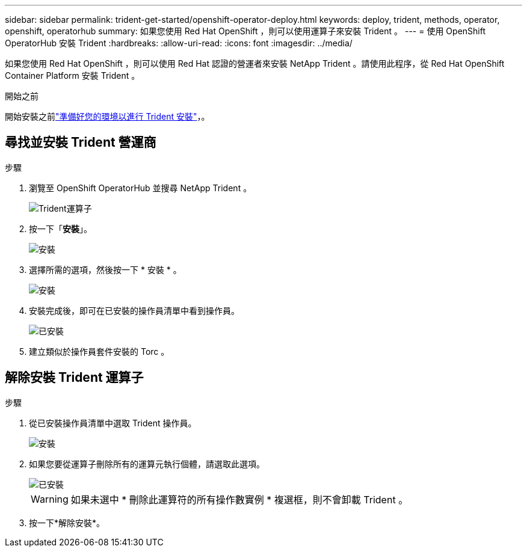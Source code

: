 ---
sidebar: sidebar 
permalink: trident-get-started/openshift-operator-deploy.html 
keywords: deploy, trident, methods, operator, openshift, operatorhub 
summary: 如果您使用 Red Hat OpenShift ，則可以使用運算子來安裝 Trident 。 
---
= 使用 OpenShift OperatorHub 安裝 Trident
:hardbreaks:
:allow-uri-read: 
:icons: font
:imagesdir: ../media/


[role="lead"]
如果您使用 Red Hat OpenShift ，則可以使用 Red Hat 認證的營運者來安裝 NetApp Trident 。請使用此程序，從 Red Hat OpenShift Container Platform 安裝 Trident 。

.開始之前
開始安裝之前link:../trident-get-started/requirements.html/["準備好您的環境以進行 Trident 安裝"]，。



== 尋找並安裝 Trident 營運商

.步驟
. 瀏覽至 OpenShift OperatorHub 並搜尋 NetApp Trident 。
+
image::../media/openshift-operator-01.png[Trident運算子]

. 按一下「*安裝*」。
+
image::../media/openshift-operator-02.png[安裝]

. 選擇所需的選項，然後按一下 * 安裝 * 。
+
image::../media/openshift-operator-03.png[安裝]

. 安裝完成後，即可在已安裝的操作員清單中看到操作員。
+
image::../media/openshift-operator-04.png[已安裝]

. 建立類似於操作員套件安裝的 Torc 。




== 解除安裝 Trident 運算子

.步驟
. 從已安裝操作員清單中選取 Trident 操作員。
+
image::../media/openshift-operator-05.png[安裝]

. 如果您要從運算子刪除所有的運算元執行個體，請選取此選項。
+
image::../media/openshift-operator-06.png[已安裝]

+

WARNING: 如果未選中 * 刪除此運算符的所有操作數實例 * 複選框，則不會卸載 Trident 。

. 按一下*解除安裝*。

